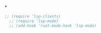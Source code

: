# -*- mode: org; -*-
*
#+BEGIN_SRC emacs-lisp
;; (require 'lsp-clients)
  ;; (require 'lsp-mode)
  ;; (add-hook 'rust-mode-hook 'lsp-mode)
#+END_SRC
